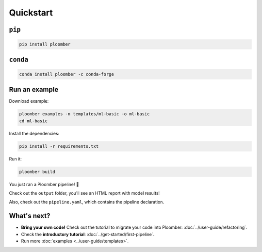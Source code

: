 Quickstart
----------

``pip``
*******

.. code-block:: console

    pip install ploomber


``conda``
*********

.. code-block:: console

    conda install ploomber -c conda-forge


Run an example
**************

Download example:

.. code-block:: console

    ploomber examples -n templates/ml-basic -o ml-basic
    cd ml-basic

Install the dependencies:

.. code-block:: console

    pip install -r requirements.txt


Run it:

.. code-block:: console

    ploomber build


You just ran a Ploomber pipeline! 🎉

Check out the ``output`` folder, you'll see an HTML report with model results!

Also, check out the ``pipeline.yaml``, which contains the pipeline declaration.

What's next?
************

* **Bring your own code!** Check out the tutorial to migrate your code into Ploomber: :doc:`../user-guide/refactoring`.
* Check the **introductory tutorial**: :doc:`../get-started/first-pipeline`.
* Run more :doc:`examples <../user-guide/templates>`.